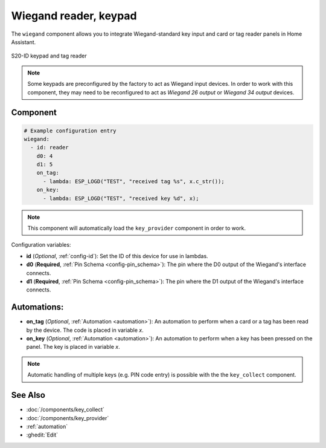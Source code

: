Wiegand reader, keypad
======================

.. seo::
    :description: Wiegand-standard key input and card/tag reader panel
    :image: wiegand.jpg

The ``wiegand`` component allows you to integrate Wiegand-standard key 
input and card or tag reader panels in Home Assistant.

.. figure:: ../images/wiegand.jpg
    :align: center
    
    S20-ID keypad and tag reader


.. note::

    Some keypads are preconfigured by the factory to act as Wiegand input 
    devices. In order to work with this component, they may need to 
    be reconfigured to act as *Wiegand 26 output* or *Wiegand 34 output* 
    devices.


Component
---------

.. code-block:: yaml

    # Example configuration entry
    wiegand:
      - id: reader
        d0: 4
        d1: 5
        on_tag:
          - lambda: ESP_LOGD("TEST", "received tag %s", x.c_str());
        on_key:
          - lambda: ESP_LOGD("TEST", "received key %d", x);


.. note::

    This component will automatically load the ``key_provider`` component 
    in order to work.


Configuration variables:

- **id** (*Optional*, :ref:`config-id`): Set the ID of this device for use in lambdas.
- **d0** (**Required**, :ref:`Pin Schema <config-pin_schema>`): The pin where the D0 output 
  of the Wiegand's interface connects.
- **d1** (**Required**, :ref:`Pin Schema <config-pin_schema>`): The pin where the D1 output 
  of the Wiegand's interface connects.


Automations:
------------

- **on_tag** (*Optional*, :ref:`Automation <automation>`): An automation to perform 
  when a card or a tag has been read by the device. The code is placed in variable `x`.
- **on_key** (*Optional*, :ref:`Automation <automation>`): An automation to perform 
  when a key has been pressed on the panel. The key is placed in variable `x`.


.. note::

    Automatic handling of multiple keys (e.g. PIN code entry) is possible with the 
    the ``key_collect`` component.


See Also
--------

- :doc:`/components/key_collect`
- :doc:`/components/key_provider`
- :ref:`automation`
- :ghedit:`Edit`
